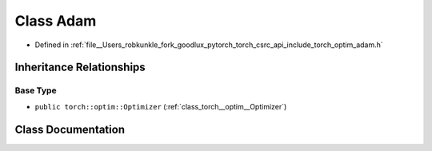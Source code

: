 .. _class_torch__optim__Adam:

Class Adam
==========

- Defined in :ref:`file__Users_robkunkle_fork_goodlux_pytorch_torch_csrc_api_include_torch_optim_adam.h`


Inheritance Relationships
-------------------------

Base Type
*********

- ``public torch::optim::Optimizer`` (:ref:`class_torch__optim__Optimizer`)


Class Documentation
-------------------


.. doxygenclass:: torch::optim::Adam
   :members:
   :protected-members:
   :undoc-members: